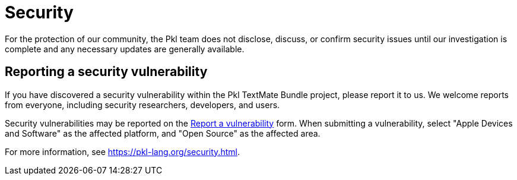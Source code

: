 = Security

For the protection of our community, the Pkl team does not disclose, discuss, or confirm security issues until our investigation is complete and any necessary updates are generally available.

== Reporting a security vulnerability

If you have discovered a security vulnerability within the Pkl TextMate Bundle project, please report it to us.
We welcome reports from everyone, including security researchers, developers, and users.

Security vulnerabilities may be reported on the link:https://security.apple.com/submit[Report a vulnerability] form.
When submitting a vulnerability, select "Apple Devices and Software" as the affected platform, and "Open Source" as the affected area.

For more information, see https://pkl-lang.org/security.html.
